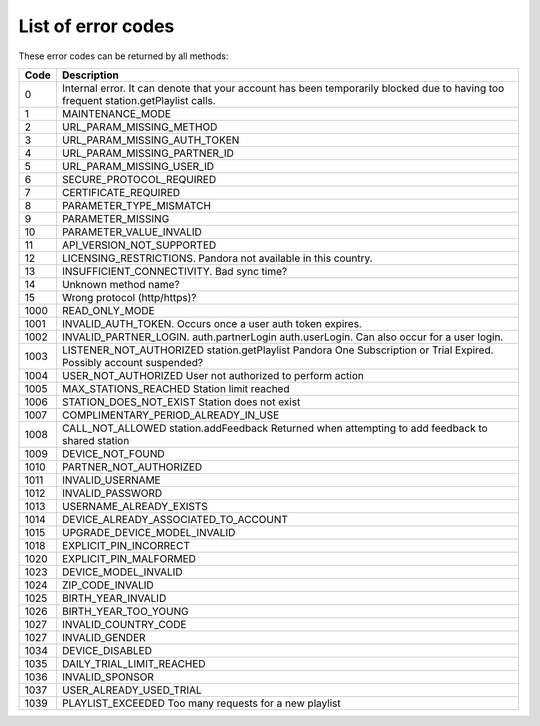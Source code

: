 .. index::
   single: Error codes


List of error codes
===================

These error codes can be returned by all methods:

====  ============
Code  Description
====  ============
0     Internal error. It can denote that your account has been temporarily blocked due to having too frequent station.getPlaylist calls.
1     MAINTENANCE_MODE 
2     URL_PARAM_MISSING_METHOD
3     URL_PARAM_MISSING_AUTH_TOKEN
4     URL_PARAM_MISSING_PARTNER_ID
5     URL_PARAM_MISSING_USER_ID
6     SECURE_PROTOCOL_REQUIRED
7     CERTIFICATE_REQUIRED
8     PARAMETER_TYPE_MISMATCH
9     PARAMETER_MISSING
10    PARAMETER_VALUE_INVALID
11    API_VERSION_NOT_SUPPORTED
12    LICENSING_RESTRICTIONS. Pandora not available in this country.
13    INSUFFICIENT_CONNECTIVITY. Bad sync time?
14    Unknown method name?
15    Wrong protocol (http/https)?
1000  READ_ONLY_MODE
1001  INVALID_AUTH_TOKEN. Occurs once a user auth token expires.
1002  INVALID_PARTNER_LOGIN. auth.partnerLogin auth.userLogin. Can also occur for a user login.
1003     LISTENER_NOT_AUTHORIZED     station.getPlaylist     Pandora One Subscription or Trial Expired. Possibly account suspended?
1004     USER_NOT_AUTHORIZED         User not authorized to perform action
1005     MAX_STATIONS_REACHED         Station limit reached
1006     STATION_DOES_NOT_EXIST         Station does not exist
1007     COMPLIMENTARY_PERIOD_ALREADY_IN_USE         
1008     CALL_NOT_ALLOWED     station.addFeedback     Returned when attempting to add feedback to shared station
1009     DEVICE_NOT_FOUND         
1010     PARTNER_NOT_AUTHORIZED         
1011     INVALID_USERNAME         
1012     INVALID_PASSWORD         
1013     USERNAME_ALREADY_EXISTS         
1014     DEVICE_ALREADY_ASSOCIATED_TO_ACCOUNT         
1015     UPGRADE_DEVICE_MODEL_INVALID         
1018     EXPLICIT_PIN_INCORRECT         
1020     EXPLICIT_PIN_MALFORMED         
1023     DEVICE_MODEL_INVALID         
1024     ZIP_CODE_INVALID         
1025     BIRTH_YEAR_INVALID         
1026     BIRTH_YEAR_TOO_YOUNG         
1027     INVALID_COUNTRY_CODE         
1027     INVALID_GENDER         
1034     DEVICE_DISABLED         
1035     DAILY_TRIAL_LIMIT_REACHED         
1036     INVALID_SPONSOR         
1037     USER_ALREADY_USED_TRIAL 
1039     PLAYLIST_EXCEEDED      Too many requests for a new playlist
====  ============

